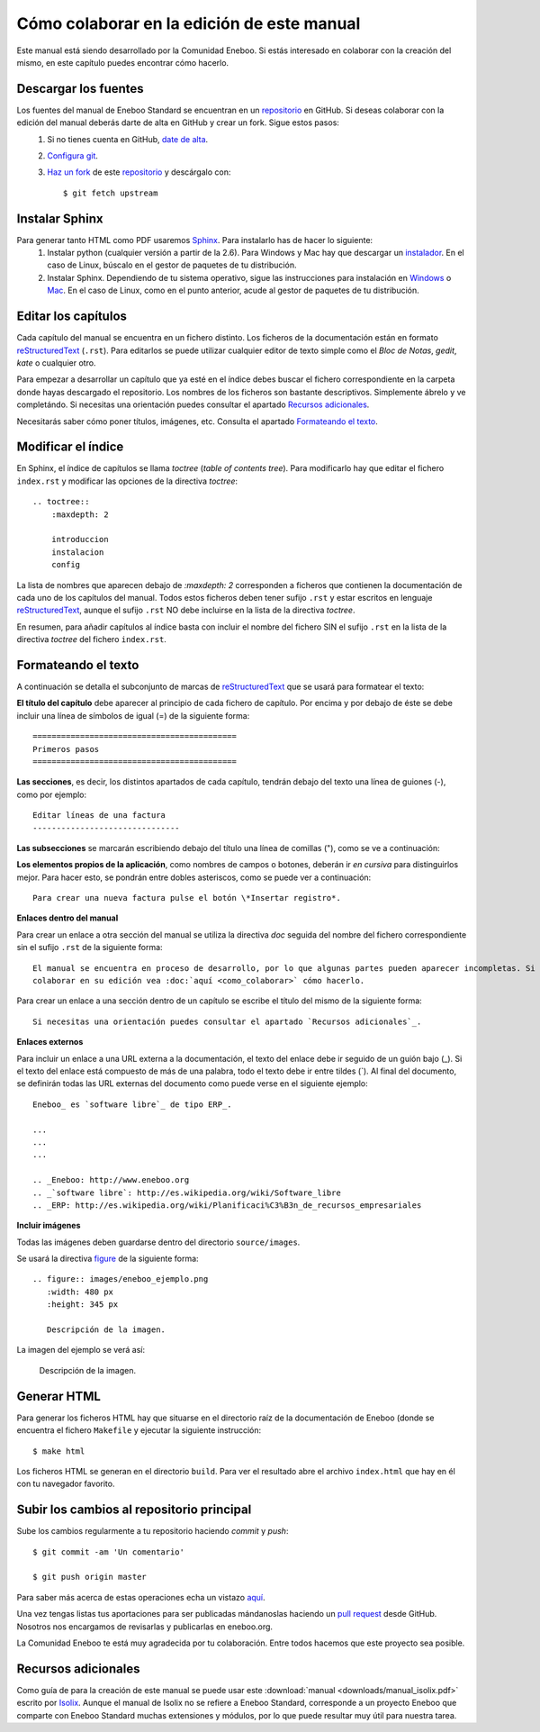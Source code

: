===============================================
Cómo colaborar en la edición de este manual
===============================================

Este manual está siendo desarrollado por la Comunidad Eneboo. Si estás interesado en colaborar con la creación del mismo, en este capítulo puedes encontrar cómo hacerlo.


Descargar los fuentes
---------------------------

Los fuentes del manual de Eneboo Standard se encuentran en un repositorio_ en GitHub. Si deseas colaborar con la edición del manual deberás darte de alta en GitHub y crear un fork. Sigue estos pasos:
    1. Si no tienes cuenta en GitHub, `date de alta <https://github.com/signup/free>`_.
    2. `Configura git <http://help.github.com/set-up-git-redirect>`_.
    3. `Haz un fork <http://help.github.com/fork-a-repo/>`_ de este repositorio_ y descárgalo con::
    
         $ git fetch upstream
    

Instalar Sphinx
--------------------
Para generar tanto HTML como PDF usaremos Sphinx_. Para instalarlo has de hacer lo siguiente:
    1. Instalar python (cualquier versión a partir de la 2.6). Para Windows y Mac hay que descargar un `instalador <http://www.python.org/getit/>`_. En el caso de Linux, búscalo en el gestor de paquetes de tu distribución.
    2. Instalar Sphinx. Dependiendo de tu sistema operativo, sigue las instrucciones para instalación en `Windows <http://sphinxsearch.com/docs/1.10/installing-windows.html>`_ o `Mac <http://freelancing-god.github.com/ts/en/installing_sphinx.html>`_. En el caso de Linux, como en el punto anterior, acude al gestor de paquetes de tu distribución.


Editar los capítulos
-----------------------------

Cada capítulo del manual se encuentra en un fichero distinto. Los ficheros de la documentación están en formato reStructuredText_ (``.rst``). Para editarlos se puede utilizar cualquier editor de texto simple como el *Bloc de Notas*, *gedit*, *kate* o cualquier otro.

Para empezar a desarrollar un capítulo que ya esté en el índice debes buscar el fichero correspondiente en la carpeta donde hayas descargado el repositorio. Los nombres de los ficheros son bastante descriptivos. Simplemente ábrelo y ve completándo. Si necesitas una orientación puedes consultar el apartado `Recursos adicionales`_.

Necesitarás saber cómo poner títulos, imágenes, etc. Consulta el apartado `Formateando el texto`_.



Modificar el índice
--------------------------

En Sphinx, el índice de capítulos se llama *toctree* (*table of contents tree*). Para modificarlo hay que editar el fichero ``index.rst`` y modificar las opciones de la directiva *toctree*::

    .. toctree::
        :maxdepth: 2
   
        introduccion
        instalacion
        config

La lista de nombres que aparecen debajo de *:maxdepth: 2* corresponden a ficheros que contienen la documentación de cada uno de los capítulos del manual. Todos estos ficheros deben tener sufijo ``.rst`` y estar escritos en lenguaje reStructuredText_, aunque el sufijo ``.rst`` NO debe incluirse en la lista de la directiva *toctree*.

En resumen, para añadir capítulos al índice basta con incluir el nombre del fichero SIN el sufijo ``.rst`` en la lista de la directiva *toctree* del fichero ``index.rst``.



Formateando el texto
----------------------

A continuación se detalla el subconjunto de marcas de reStructuredText_ que se usará para formatear el texto:

**El título del capítulo** debe aparecer al principio de cada fichero de capítulo. Por encima y por debajo de éste se debe incluir una línea de símbolos de igual (\=) de la siguiente forma::

    ===========================================
    Primeros pasos
    ===========================================
        
**Las secciones**, es decir, los distintos apartados de cada capítulo, tendrán debajo del texto una línea de guiones (\-), como por ejemplo::
    
    Editar líneas de una factura
    -------------------------------
    
**Las subsecciones** se marcarán escribiendo debajo del título una línea de comillas (\"), como se ve a continuación:

    

**Los elementos propios de la aplicación**, como nombres de campos o botones, deberán ir *en cursiva* para distinguirlos mejor. Para hacer esto, se pondrán entre dobles asteriscos, como se puede ver a continuación::
    
    Para crear una nueva factura pulse el botón \*Insertar registro*.
        

**Enlaces dentro del manual**

Para crear un enlace a otra sección del manual se utiliza la directiva *doc* seguida del nombre del fichero correspondiente sin el sufijo ``.rst`` de la siguiente forma::

    El manual se encuentra en proceso de desarrollo, por lo que algunas partes pueden aparecer incompletas. Si desea
    colaborar en su edición vea :doc:`aquí <como_colaborar>` cómo hacerlo.

Para crear un enlace a una sección dentro de un capítulo se escribe el título del mismo de la siguiente forma::

    Si necesitas una orientación puedes consultar el apartado `Recursos adicionales`_.


**Enlaces externos**
      
Para incluir un enlace a una URL externa a la documentación, el texto del enlace debe ir seguido de un guión bajo (\_). Si el texto del enlace está compuesto de más de una palabra, todo el texto debe ir entre tildes (\`). Al final del documento, se definirán todas las URL externas del documento como puede verse en el siguiente ejemplo::
      
    Eneboo_ es `software libre`_ de tipo ERP_.
        
    ...
    ...
    ...
        
    .. _Eneboo: http://www.eneboo.org
    .. _`software libre`: http://es.wikipedia.org/wiki/Software_libre
    .. _ERP: http://es.wikipedia.org/wiki/Planificaci%C3%B3n_de_recursos_empresariales

**Incluir imágenes**

Todas las imágenes deben guardarse dentro del directorio ``source/images``.

Se usará la directiva figure_ de la siguiente forma::
    
        .. figure:: images/eneboo_ejemplo.png
           :width: 480 px
           :height: 345 px
           
           Descripción de la imagen.

La imagen del ejemplo se verá así:

.. figure:: images/eneboo_ejemplo.png
   :width: 480 px
   :height: 345 px
   
   Descripción de la imagen.



Generar HTML
-------------------

Para generar los ficheros HTML hay que situarse en el directorio raíz de la documentación de Eneboo (donde se encuentra el fichero ``Makefile`` y ejecutar la siguiente instrucción::

    $ make html

Los ficheros HTML se generan en el directorio ``build``. Para ver el resultado abre el archivo ``index.html`` que hay en él con tu navegador favorito.



Subir los cambios al repositorio principal
-------------------------------------------------

Sube los cambios regularmente a tu repositorio haciendo *commit* y *push*::
    
    $ git commit -am 'Un comentario'    
    
    $ git push origin master
 
Para saber más acerca de estas operaciones echa un vistazo `aquí <http://help.github.com/fork-a-repo/>`_.

Una vez tengas listas tus aportaciones para ser publicadas mándanoslas haciendo un `pull request <http://help.github.com/send-pull-requests/>`_ desde GitHub. Nosotros nos encargamos de revisarlas y publicarlas en eneboo.org.

La Comunidad Eneboo te está muy agradecida por tu colaboración. Entre todos hacemos que este proyecto sea posible.


Recursos adicionales
------------------------

Como guía de para la creación de este manual se puede usar este :download:`manual <downloads/manual_isolix.pdf>` escrito por Isolix_. Aunque el manual de Isolix no se refiere a Eneboo Standard, corresponde a un proyecto Eneboo que comparte con Eneboo Standard muchas extensiones y módulos, por lo que puede resultar muy útil para nuestra tarea.


.. _repositorio: https://github.com/dezetage/eneboo-doc/tree/master/features/prj0001-standard
.. _reStructuredText: http://docutils.sf.net/rst.html
.. _Sphinx: http://sphinx.pocoo.org/genindex.html
.. _Eneboo: http://www.eneboo.org
.. _Standard: https://github.com/gestiweb/eneboo-features/tree/master/prj0001-standard
.. _figure: http://docutils.sourceforge.net/docs/ref/rst/directives.html#figure
.. _Isolix: http://www.isolix.es
